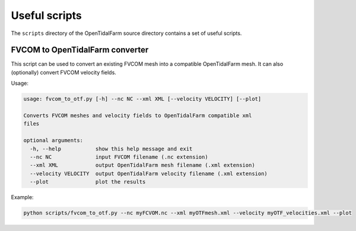 Useful scripts
==============

The ``scripts`` directory of the OpenTidalFarm source directory contains a set
of useful scripts.


FVCOM to OpenTidalFarm converter
--------------------------------

This script can be used to convert an existing FVCOM mesh into a compatible
OpenTidalFarm mesh. It can also (optionally) convert FVCOM velocity fields.

Usage:

.. code-block:: bash

    usage: fvcom_to_otf.py [-h] --nc NC --xml XML [--velocity VELOCITY] [--plot]

    Converts FVCOM meshes and velocity fields to OpenTidalFarm compatible xml
    files

    optional arguments:
      -h, --help           show this help message and exit
      --nc NC              input FVCOM filename (.nc extension)
      --xml XML            output OpenTidalFarm mesh filename (.xml extension)
      --velocity VELOCITY  output OpenTidalFarm velocity filename (.xml extension)
      --plot               plot the results

Example:

.. code-block:: bash

    python scripts/fvcom_to_otf.py --nc myFCVOM.nc --xml myOTFmesh.xml --velocity myOTF_velocities.xml --plot
